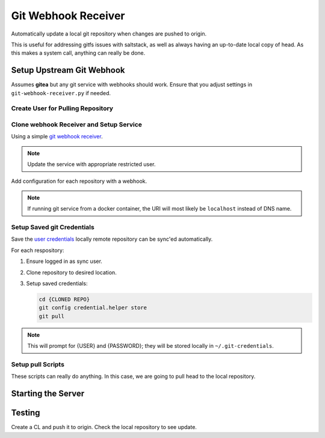 .. _service-git-webhook-receiver:

Git Webhook Receiver
####################
Automatically update a local git repository when changes are pushed to origin.

This is useful for addressing gitfs issues with saltstack, as well as always
having an up-to-date local copy of head. As this makes a system call, anything
can really be done.

.. gport:: Ports (Git Webhook Receiver)
  :port:     8666
  :protocol: TCP
  :type:     Exposed
  :purpose:  Listen port for webhook.
  :no_key_title:
  :no_caption:
  :no_launch:

.. gflocation:: Important File Locations (Git Webhook Receiver)
  :file:    /etc/systemd/system/git-webhook-receiver.service,
            /srv/sync
  :purpose: systemd service.,
            Base sync location.
  :no_key_title:
  :no_caption:
  :no_launch:

Setup Upstream Git Webhook
**************************
Assumes **gitea** but any git service with webhooks should work. Ensure that you
adjust settings in ``git-webhook-receiver.py`` if needed.

Create User for Pulling Repository
==================================
.. ggui:: Add Webhook User.
  :key_title: Site Administration -->
              User Accounts -->
              Create User Account
  :option:    Authentication Source,
              Username,
              Email Address,
              Password,
              ☐
  :setting:   local,
              {WEBHOOK USER},
              {WEBHOOK EMAIL},
              {PASSWORD},
              Require user to change password
  :no_section:
  :no_launch:

.. ggui:: Edit New User.
  :option:  ☐
  :setting: may create organizations
  :no_key_title:
  :no_section:
  :no_launch:

.. ggui:: Setup webhook for Each Desired Repository.
  :key_title: Project -->
              Settings -->
              Collaborators -->
              Add Collaborators
  :option:    {USER}
  :setting:   Read-Only
  :no_section:
  :no_launch:

.. ggui:: Add webhook.
  :key_title: Project -->
              Settings -->
              Collaborators -->
              Webhooks
  :option:    Target URL,
              Post,
              Secret,
              ☑,
              ☑
  :setting:   http://{MACHINE RUNNING RECEIVER}:8666,
              application/json,
              {AUTH TOKEN FOR WEBHOOK},
              Push Events,
              Active
  :no_section:
  :no_launch:

Clone webhook Receiver and Setup Service
========================================
Using a simple `git webhook receiver`_.

.. code-block:: bash
  :caption: Clone webhook receiver.

  cd /srv/sync
  git clone https://github.com/r-pufky/git-webhook-receiver
  cp git-webhook-receiver/examples/git-webhook-receiver.service /etc/systemd/service
  cp git-webhook-receiver/git-webhook-receiver.py /srv/sync/git-webhook-receiver.py
  cp git-webhook-receiver/config.yaml /srv/sync/

.. note::
  Update the service with appropriate restricted user.

Add configuration for each repository with a webhook.

.. code-block:: yaml
  :caption: **0600 user user** ``/srv/sync/config.yaml``

  http://{GIT SERVER}:{PORT}/{USER}/{REPO}:
    command: /srv/sync/repo-sync
    secret: {AUTH TOKEN FOR WEBHOOK}
    background: True

.. note::
  If running git service from a docker container, the URI will most likely be
  ``localhost`` instead of DNS name.

Setup Saved git Credentials
===========================
Save the `user`_ `credentials`_ locally remote repository can be sync'ed
automatically.

For each respository:

#. Ensure logged in as sync user.
#. Clone repository to desired location.
#. Setup saved credentials:

   .. code-block:: bash

     cd {CLONED REPO}
     git config credential.helper store
     git pull

.. note::
  This will prompt for {USER} and {PASSWORD}; they will be stored locally in
  ``~/.git-credentials``.

Setup pull Scripts
==================
These scripts can really do anything. In this case, we are going to pull head to
the local repository.

.. code-block:: bash
  :caption: **0700 user user** ``/srv/sync/repo-sync``

  #!/bin/bash
  cd /srv/{REPO}
  git pull

Starting the Server
*******************

.. code-block:: bash
  :caption: Enable webhook service and start.

  systemctl enable git-webhook-receiver.service
  systemctl start git-webhook-receiver

Testing
*******
Create a CL and push it to origin. Check the local repository to see update.

.. _git webhook receiver: https://github.com/r-pufky/git-webhook-receiver
.. _user: https://git-scm.com/book/en/v2/Git-Tools-Credential-Storage
.. _credentials: https://stackoverflow.com/questions/35942754/how-to-save-username-and-password-in-git
